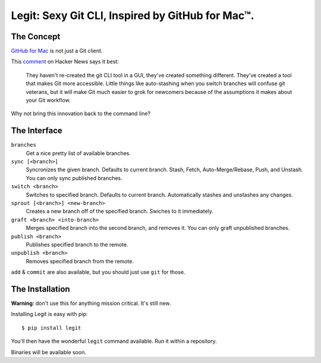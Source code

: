 Legit: Sexy Git CLI, Inspired by GitHub for Mac™.
=================================================


The Concept
-----------

`GitHub for Mac <http://mac.github.com>`_ is not just a Git client.

This `comment <http://www.hackerne.ws/item?id=2684483>`_ on Hacker News
says it best:

    They haven't re-created the git CLI tool in a GUI, they've created something different. They've created a tool that makes Git more accessible. Little things like auto-stashing when you switch branches will confuse git veterans, but it will make Git much easier to grok for newcomers because of the assumptions it makes about your Git workflow.

Why not bring this innovation back to the command line?


The Interface
-------------

``branches``
    Get a nice pretty list of available branches.

``sync [<branch>]``
    Syncronizes the given branch. Defaults to current branch.
    Stash, Fetch, Auto-Merge/Rebase, Push, and Unstash.
    You can only sync published branches.

``switch <branch>``
    Switches to specified branch.
    Defaults to current branch.
    Automatically stashes and unstashes any changes.

``sprout [<branch>] <new-branch>``
    Creates a new branch off of the specified branch.
    Swiches to it immediately.

``graft <branch> <into-branch>``
    Merges specified branch into the second branch, and removes it.
    You can only graft unpublished branches.

``publish <branch>``
    Publishes specified branch to the remote.

``unpublish <branch>``
    Removes specified branch from the remote.

``add`` & ``commit`` are also available, but you should just use ``git`` for those.


The Installation
----------------

**Warning**: don't use this for anything mission critical. It's still new.

Installing Legit is easy with pip::

    $ pip install legit

You'll then have the wonderful ``legit`` command available. Run it within
a repository.

Binaries will be available soon.

